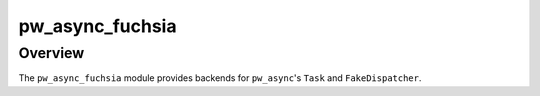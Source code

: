 .. _module-pw_async_fuchsia:

================
pw_async_fuchsia
================
.. pigweed-module::
   :name: pw_async_fuchsia

--------
Overview
--------
The ``pw_async_fuchsia`` module provides backends for ``pw_async``'s ``Task`` and
``FakeDispatcher``.
